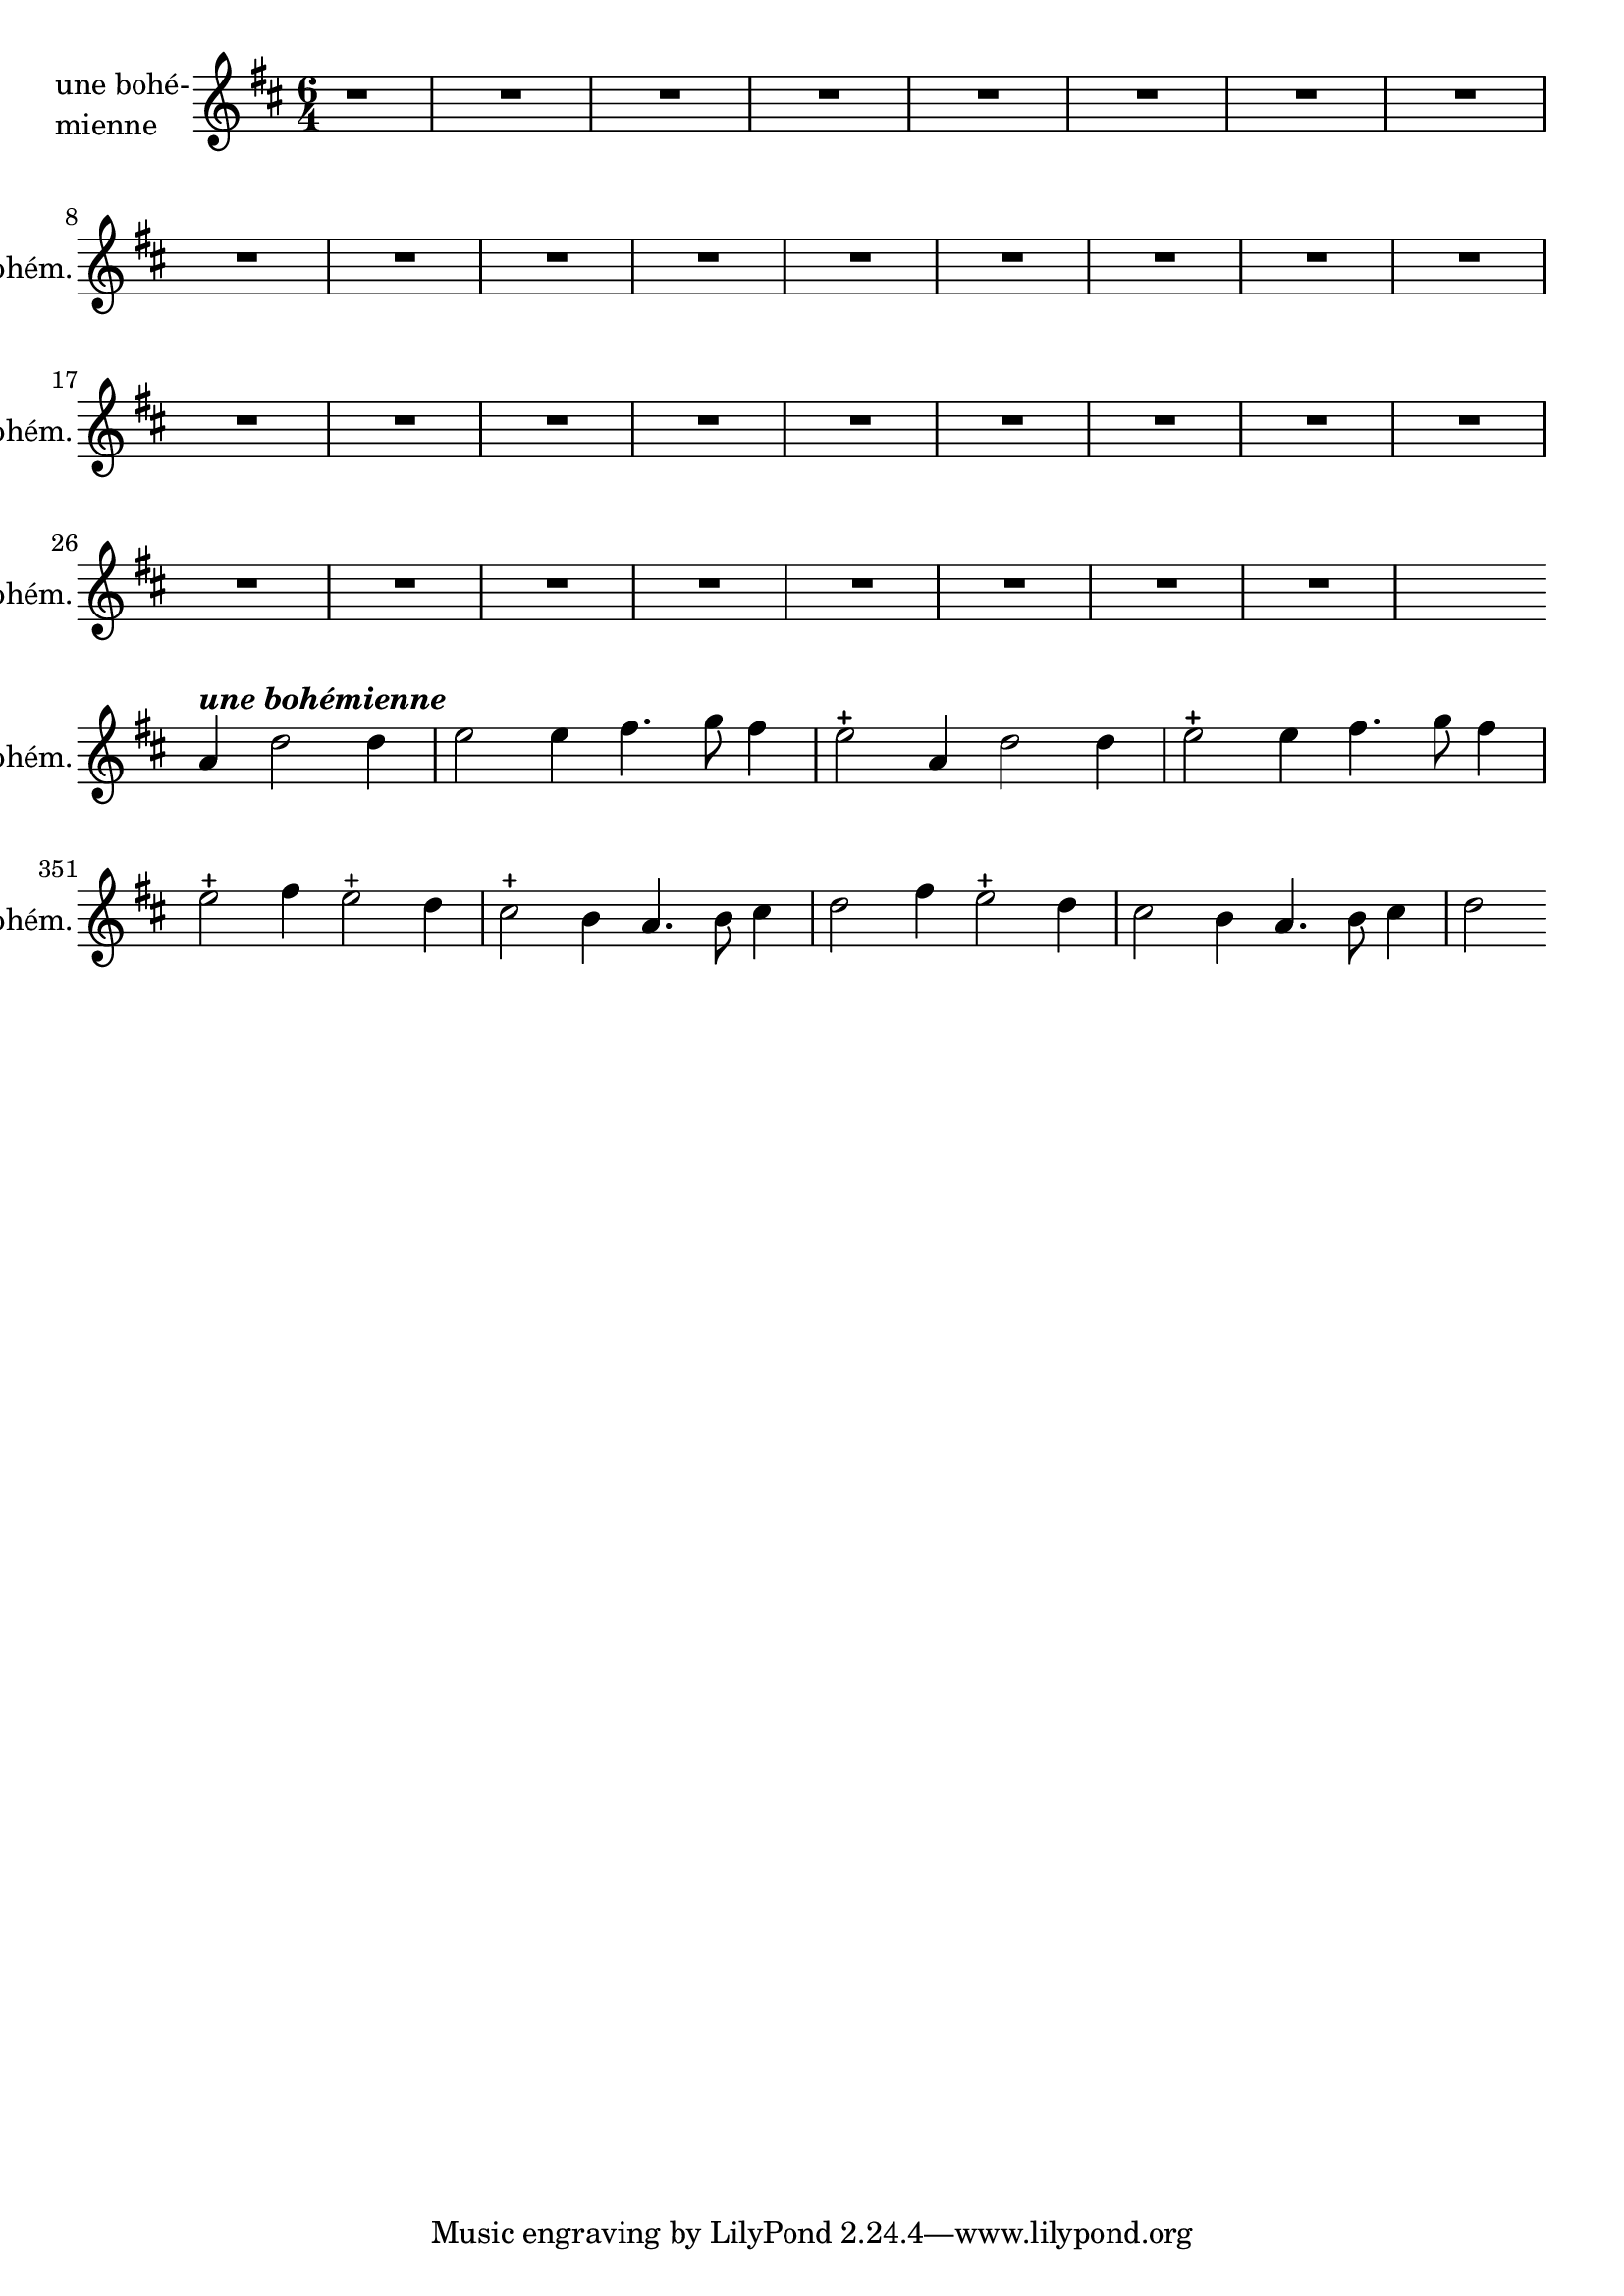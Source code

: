 \version "2.17.7"

% \context Voice = "bohemienne"
%bohemienne =

\relative c'' { 
	\set Staff.instrumentName = \markup { \column { "une bohé-"
	\line {"mienne" } } }
	\set Staff.midiInstrument = "voice oohs"
	\set Staff.shortInstrumentName =#"bohém."

	
		\time 6/4
  		\clef treble 
                \key d \major

 	\partial 1
 	r1 | R1.*33 | % \break
 	s2 \bar ""\break a4^\markup \italic \bold "une bohémienne" d2 d4 |

%348	
  \set Score.currentBarNumber = #348
	e2 e4 fis4. g8 fis4 | e2-+ a,4 d2 d4 |
	e2-+ e4 fis4. g8 fis4 | e2-+ fis4 e2-+ d4 | 
%351	
	cis2-+ b4 a4. b8 cis4 | d2 fis4 e2-+ d4 
	cis2 b4 a4. b8 cis4 | d2  \bar ""\break 

	
	}

texte_one =	\lyricmode
	 {
		A- mor, a- mor, te'l giu- ro a fé,
		A- mor, a- mor, te'l giu- ro a fé,
		Tuo cru- do stral non fa più per me 
		Tuo cru- do stral non fa più per me 
		
	}
               
                
                
                

                
                
                
                
                
                
                
                

       
              

